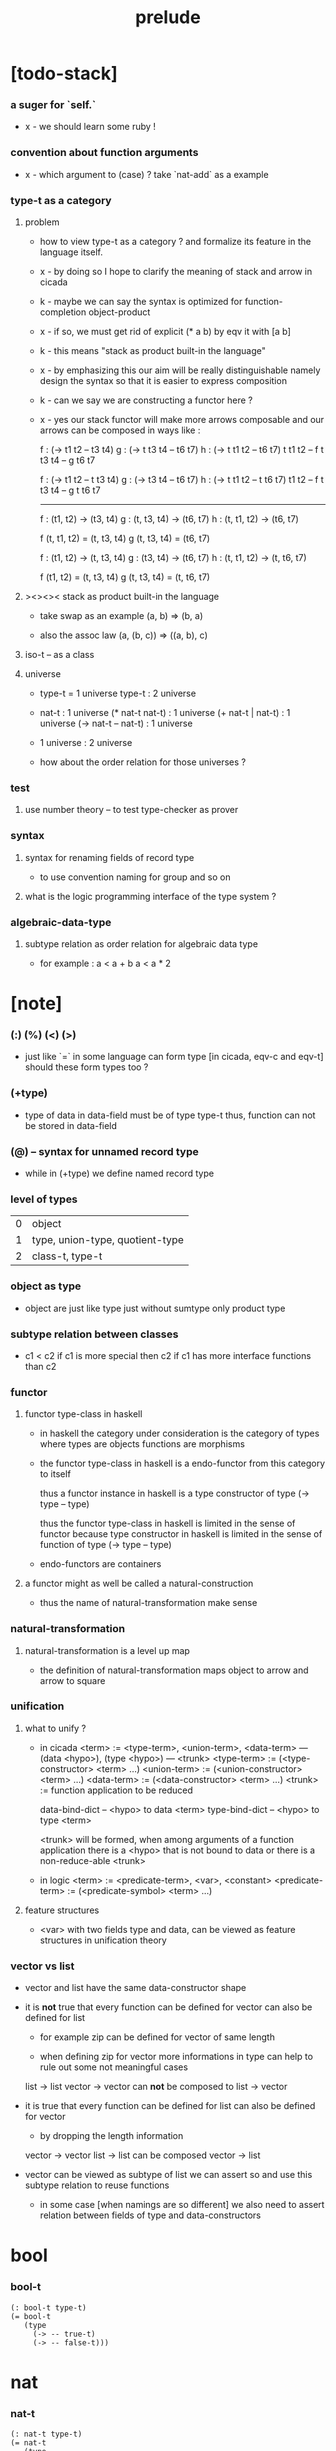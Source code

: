 #+title: prelude

* [todo-stack]

*** a suger for `self.`

    - x -
      we should learn some ruby !

*** convention about function arguments

    - x -
      which argument to (case) ?
      take `nat-add` as a example

*** type-t as a category

***** problem

      - how to view type-t as a category ?
        and formalize its feature in the language itself.

      - x -
        by doing so
        I hope to clarify the meaning of stack and arrow in cicada

      - k -
        maybe we can say
        the syntax is optimized for function-completion object-product

      - x -
        if so,
        we must get rid of explicit (* a b)
        by eqv it with [a b]

      - k -
        this means "stack as product built-in the language"

      - x -
        by emphasizing this
        our aim will be really distinguishable
        namely
        design the syntax
        so that it is easier to express composition

      - k -
        can we say we are constructing a functor here ?

      - x -
        yes
        our stack functor will make more arrows composable
        and our arrows can be composed in ways like :

        f : (-> t1 t2 -- t3 t4)
        g : (-> t t3 t4 -- t6 t7)
        h : (-> t t1 t2 -- t6 t7)
        t t1 t2 -- f
        t t3 t4 -- g
        t6 t7

        f : (-> t1 t2 -- t t3 t4)
        g : (-> t3 t4 -- t6 t7)
        h : (-> t t1 t2 -- t t6 t7)
        t1 t2 -- f
        t t3 t4 -- g
        t t6 t7

        ------

        f : (t1, t2) -> (t3, t4)
        g : (t, t3, t4) -> (t6, t7)
        h : (t, t1, t2) -> (t6, t7)

        f (t, t1, t2) = (t, t3, t4)
        g (t, t3, t4) = (t6, t7)

        f : (t1, t2) -> (t, t3, t4)
        g : (t3, t4) -> (t6, t7)
        h : (t, t1, t2) -> (t, t6, t7)

        f (t1, t2) = (t, t3, t4)
        g (t, t3, t4) = (t, t6, t7)

***** ><><>< stack as product built-in the language

      - take swap as an example  (a, b) => (b, a)

      - also the assoc law (a, (b, c)) => ((a,  b), c)

***** iso-t -- as a class

***** universe

      - type-t = 1 universe
        type-t : 2 universe

      - nat-t : 1 universe
        (* nat-t nat-t) : 1 universe
        (+ nat-t | nat-t) : 1 universe
        (-> nat-t -- nat-t) : 1 universe

      - 1 universe : 2 universe

      - how about the order relation for those universes ?

*** test

***** use number theory -- to test type-checker as prover

*** syntax

***** syntax for renaming fields of record type

      - to use convention naming for group and so on

***** what is the logic programming interface of the type system ?

*** algebraic-data-type

***** subtype relation as order relation for algebraic data type

      - for example :
        a < a + b
        a < a * 2

* [note]

*** (:) (%) (<) (>)

    - just like `=` in some language can form type
      [in cicada, eqv-c and eqv-t]
      should these form types too ?

*** (+type)

    - type of data in data-field must be of type type-t
      thus, function can not be stored in data-field

*** (@) -- syntax for unnamed record type

    - while in (+type)
      we define named record type

*** level of types

    | 0 | object                          |
    | 1 | type, union-type, quotient-type |
    | 2 | class-t, type-t                 |

*** object as type

    - object are just like type
      just without sumtype
      only product type

*** subtype relation between classes

    - c1 < c2
      if c1 is more special then c2
      if c1 has more interface functions than c2

*** functor

***** functor type-class in haskell

      - in haskell the category under consideration
        is the category of types
        where types are objects
        functions are morphisms

      - the functor type-class in haskell
        is a endo-functor from this category to itself

        thus a functor instance in haskell
        is a type constructor of type (-> type -- type)

        thus the functor type-class in haskell
        is limited in the sense of functor
        because type constructor in haskell
        is limited in the sense of function of type (-> type -- type)

      - endo-functors are containers

***** a functor might as well be called a natural-construction

      - thus the name of natural-transformation make sense

*** natural-transformation

***** natural-transformation is a level up map

      - the definition of natural-transformation
        maps object to arrow
        and arrow to square

*** unification

***** what to unify ?

      - in cicada
        <term> := <type-term>, <union-term>, <data-term>
        --- (data <hypo>), (type <hypo>)
        --- <trunk>
        <type-term>  := (<type-constructor> <term> ...)
        <union-term> := (<union-constructor> <term> ...)
        <data-term>  := (<data-constructor> <term> ...)
        <trunk> := function application to be reduced

        data-bind-dict -- <hypo> to data <term>
        type-bind-dict -- <hypo> to type <term>

        <trunk> will be formed,
        when among arguments of a function application
        there is a <hypo> that is not bound to data
        or there is a non-reduce-able <trunk>

      - in logic
        <term> := <predicate-term>, <var>, <constant>
        <predicate-term> := (<predicate-symbol> <term> ...)

***** feature structures

      - <var> with two fields type and data,
        can be viewed as feature structures
        in unification theory

*** vector vs list

    - vector and list have the same data-constructor shape

    - it is *not* true that
      every function can be defined for vector
      can also be defined for list

      - for example zip can be defined for vector of same length

      - when defining zip for vector
        more informations in type
        can help to rule out some not meaningful cases

      list -> list
      vector -> vector
      can *not* be composed to
      list -> vector

    - it is true that
      every function can be defined for list
      can also be defined for vector

      - by dropping the length information

      vector -> vector
      list -> list
      can be composed
      vector -> list

    - vector can be viewed as subtype of list
      we can assert so
      and use this subtype relation to reuse functions

      - in some case [when namings are so different]
        we also need to assert relation between
        fields of type and data-constructors

* bool

*** bool-t

    #+begin_src cicada
    (: bool-t type-t)
    (= bool-t
       (type
         (-> -- true-t)
         (-> -- false-t)))
    #+end_src

* nat

*** nat-t

    #+begin_src cicada
    (: nat-t type-t)
    (= nat-t
       (type
         (-> -- zero-t)
         (-> prev : nat-t -- succ-t)))
    #+end_src

*** nat-add

    #+begin_src cicada
    (: nat-add (-> nat-t nat-t -- nat-t))
    (= nat-add
       (let m n)
       (case n
         (zero-t m)
         (succ-t m n.prev recur succ-c)))
    #+end_src

*** nat-mul

    #+begin_src cicada
    (: nat-mul (-> nat-t nat-t -- nat-t))
    (= nat-mul
       (let m n)
       (case n
         (zero-t n)
         (succ-t m n.prev recur m nat-add)))
    #+end_src

*** nat-factorial

    #+begin_src cicada
    (: nat-factorial (-> nat-t -- nat-t))
    (= nat-factorial
       (let n)
       (case n
         (zero-t n succ-c)
         (succ-t n.prev recur n nat-mul)))
    #+end_src

* list

*** list-t

    #+begin_src cicada
    (: list-t (-> type-t -- type-t))
    (= list-t
       (type (@ t : type-t)
         (-> -- t null-t)
         (-> car : t
             cdr : t list-t
          -- t cons-t)))
    #+end_src

*** list-length

    #+begin_src cicada
    (: list-length (-> t list-t -- nat-t))
    (= list-length
       (let list)
       (case list
         (null-t zero-c)
         (cons-t list.cdr recur succ-c)))
    #+end_src

*** list-append

    #+begin_src cicada
    (: list-append
       (-> t list-t
           t list-t
        -- t list-t))
    (= list-append
       (let ante succ)
       (case succ
         (null-t ante)
         (cons-t succ.car ante succ.cdr recur cons-c)))
    #+end_src

*** list-map

    #+begin_src cicada
    (: list-map
       (-> a list-t
           (-> a -- b)
        -- b list-t))
    (= list-map
       (let list fun)
       (case list
         (null-t list)
         (cons-t list.car fun list.cdr {fun} recur cons-c)))
    #+end_src

*** list-remove-first

    #+begin_src cicada
    (: list-remove-first
       (-> t
           t list-t
        -- t list-t))
    (= list-remove-first
       (let x list)
       (case list
         (null-t list)
         (cons-t (case [list.car x eq-p]
                   (true-t  list.cdr)
                   (false-t list.car list.cdr x recur cons-c)))))
    #+end_src

* eqv

*** eqv-t

    #+begin_src cicada
    (: eqv-t
       (-> t :: type-t
           t
        -- type-t))
    (= eqv-t
       (type
         (-> value :: t
          -- value value eqv-t)))
    #+end_src

*** eqv-apply

    #+begin_src cicada
    (: eqv-apply
       (-> [a b] :: type-t
           [x y] :: a
           x y eqv-t
           fun : (-> a -- b)
        -- x fun y fun eqv-t))
    (= eqv-apply eqv-c)
    #+end_src

*** eqv-swap

    #+begin_src cicada
    (: eqv-swap
       (-> t :: type-t
           [x y] :: t
           x y eqv-t
        -- y x eqv-t))
    (= eqv-swap eqv-c)
    #+end_src

*** eqv-compose

    #+begin_src cicada
    (: eqv-compose
       (-> t :: type-t
           [x y z] :: t
           x y eqv-t
           y z eqv-t
        -- x z eqv-t))
    (= eqv-compose eqv-c)
    #+end_src

* nat

*** >< nat-even-p

*** nat-even-t -- re-imp predicate as judgment

    #+begin_src cicada
    (: nat-even-t (-> nat-t -- type-t))
    (= nat-even-t
       (type
         (-> -- zero-c zero-even-t)
         (-> m :: nat-t
             prev : m nat-even-t
          -- m succ-c succ-c even-plus-two-even-t)))

    (: two-even (-> -- zero-c succ-c succ-c nat-even-t))
    (= two-even zero-even-c even-plus-two-even-c)
    #+end_src

*** nat-add-associative

    #+begin_src cicada
    (: nat-add-associative
       (-> [x y z] : nat-t
        -- x y nat-add z nat-add
           x y z nat-add nat-add eqv-t))
    (= nat-add-associative
       (let x y z)
       (case z
         (zero-t eqv-c)
         (succ-t x y z.prev recur {succ-c} eqv-apply)))
    #+end_src

*** nat-add-commutative

    #+begin_src cicada
    (: nat-add-commutative
       (-> [m n] : nat-t
        -- m n nat-add
           n m nat-add eqv-t))
    (= nat-add-commutative
       (let m n)
       (case n
         (zero-t m nat-add-zero-commutative)
         (succ-t
           m n.prev recur {succ-c} eqv-apply
           n.prev m nat-add-succ-commutative eqv-compose)))
    #+end_src

*** nat-add-zero-commutative

    #+begin_src cicada
    (: nat-add-zero-commutative
       (-> m : nat-t
        -- m zero-c nat-add
           zero-c m nat-add eqv-t))
    (= nat-add-zero-commutative
       (let m)
       (case m
         (zero-t eqv-c)
         (succ-t m.prev recur {succ-c} eqv-apply)))
    #+end_src

*** nat-add-succ-commutative

    #+begin_src cicada
    (: nat-add-succ-commutative
       (-> [m n] : nat-t
        -- m succ-c n nat-add
           m n nat-add succ-c eqv-t))
    (= nat-add-succ-commutative
       (let m n)
       (case n
         (zero-t eqv-c)
         (succ-t m n.prev recur {succ-c} eqv-apply)))
    #+end_src

* list

*** list-length-t -- re-imp function as relation

    #+begin_src cicada
    (note
      (: list-length
         (-> list : t list-t
          -- length : nat-t))
      (: list-length-t
         (-> list : t list-t
             length : nat-t
          -- type-t)))

    (: list-length-t (-> t list-t, nat-t -- type-t))
    (= list-length-t
       (type (@ list : t list-t
                length : nat-t)
         (-> -- null-c zero-c zero-length-t)
         (-> prev : list length list-length-t
          -- element :: t
             element list cons-c
             length succ-c succ-length-t)))
    #+end_src

*** list-map-preserve-list-length

    #+begin_src cicada
    (: list-map-preserve-list-length
       (-> [a b] :: type-t
           fun :: (-> a -- b)
           list :: a list-t
           n :: nat-t
           list n list-length-t
        -- list {fun} list-map n list-length-t))
    (= list-map-preserve-list-length
       (let h)
       (case h
         (zero-length-t h)
         (succ-length-t h.prev recur succ-length-c)))
    #+end_src

*** list-append-t

    #+begin_src cicada
    ;; in prolog :
    ;;   append([], Succ, Succ).
    ;;   append([Car | Cdr], Succ, [Car | ResultCdr]):-
    ;;     append(Cdr, Succ, ResultCdr).

    (: list-append-t (-> t list-t t list-t t list-t -- type-t))
    (= list-append-t
       (type (@ [ante succ result] : t list-t)
         (-> -- null-c succ succ zero-append-t)
         (-> car :: t
             cdr :: t list-t
             result-cdr :: t list-t
             prev : cdr succ result-cdr list-append-t
          -- car cdr cons-c, succ, car result-cdr cons-c succ-append-t)))
    #+end_src

*** [semantic] succ-append-t

    #+begin_src cicada
    (note for [ante succ result succ-append-c]
      0 hypo-id-c data-hypo-c (quote type) local-let
      (quote type) local-get to-type
      type-t
      unify
      ><><><
      (@data-type-t
        (name "succ-append-t")
        (field-obj-dict
         (@ (type (quote type) local-get)
            (ante (quote ante) local-get)
            (succ (quote succ) local-get)
            (result (quote result) local-get))))
      (let data-type)
      (@data-obj-t
        (data-type data-type)
        (field-obj-dict
         (@ (prev (quote prev) local-get)))))
    #+end_src

* vect

*** vect-t

    #+begin_src cicada
    (: vect-t (-> nat-t type-t -- type-t))
    (= vect-t
       (type (@ length : nat-t
                t : type-t)
         (-> -- zero-c t null-vect-t)
         (-> car : t
             cdr : length t vect-t
             -- length succ-c t cons-vect-t)))
    #+end_src

*** vect-append

    #+begin_src cicada
    (: vect-append
       (-> m t vect-t
           n t vect-t
        -- m n nat-add t vect-t))
    (= vect-append
       (let x y)
       (case y
         (null-vect-t x)
         (cons-vect-t y.car x y.cdr recur cons-vect-c)))
    #+end_src

*** vect-map

    #+begin_src cicada
    (: vect-map (-> n a vect-t (-> a -- b) -- n b vect-t))
    (= vect-map
       (let list fun)
       (case list
         (null-vect-t list)
         (cons-vect-t list.car fun list.cdr {fun} recur cons-vect-c)))
    #+end_src

* category

*** category-s

    #+begin_src cicada
    (: category-s class-t)
    (= category-s
       (class
         (: object-t type-t)
         (: arrow-t (-> object-t object-t -- type-t))
         (: arrow-eqv-t (-> a b arrow-t a b arrow-t -- type-t))
         (: identity
            (-> object-t % a
             -- a a arrow-t))
         (: compose
            (-> a b arrow-t
                b c arrow-t
             -- a c arrow-t))
         (: identity-left
            (-> a b arrow-t % f
             -- a identity f compose, f arrow-eqv-t))
         (: identity-right
            (-> a b arrow-t % f
             -- f b identity compose, f arrow-eqv-t))
         (: compose-associative
            (-> a b arrow-t % f
                b c arrow-t % g
                c d arrow-t % h
             -- f g h compose compose
                f g compose h compose arrow-eqv-t))))
    #+end_src

*** category-s.arrow-inverse-t

    #+begin_src cicada
    (: category-s.arrow-inverse-t
       (-> a b self.arrow-t
           b a self.arrow-t
        -- type-t))
    (= category-s.arrow-inverse-t
       (let cat)
       (let f g)
       f g compose a identity self.arrow-eqv-t
       g f compose b identity self.arrow-eqv-t)
    #+end_src

*** category-s -- indentation

    #+begin_src cicada
    category-s = class
      object-t : type-t
      arrow-t : -> object-t object-t -- type-t
      arrow-eqv-t : -> a b arrow-t a b arrow-t -- type-t
      identity :
        -> object-t % a
        -- a a arrow-t
      compose :
        -> a b arrow-t
           b c arrow-t
        -- a c arrow-t
      identity-left :
        -> a b arrow-t % f
        -- a identity f compose, f arrow-eqv-t
      identity-right :
        -> a b arrow-t % f
        -- f b identity compose, f arrow-eqv-t
      compose-associative :
        -> a b arrow-t % f
           b c arrow-t % g
           c d arrow-t % h
        -- f g h compose compose
           f g compose h compose arrow-eqv-t
    #+end_src

* nat-lteq-t

*** nat-lteq-t

    #+begin_src cicada
    (: nat-lteq-t (-> nat-t nat-t -- type-t))
    (= nat-lteq-t
       (type (@ [l r] : nat-t)
         (-> -- zero-c r zero-lteq-t)
         (-> prev : l r nat-lteq-t
          -- l succ-c r succ-c succ-lteq-t)))
    #+end_src

*** nat-non-negative

    #+begin_src cicada
    (: nat-non-negative (-> n : nat-t -- zero-c n nat-lteq-t))
    (= nat-non-negative zero-lteq-c)
    #+end_src

*** nat-lteq-reflexive

    #+begin_src cicada
    (: nat-lteq-reflexive (-> n : nat-t -- n n nat-lteq-t))
    (= nat-lteq-reflexive
       (let n)
       (case n
         (zero-t zero-lteq-c)
         (succ-t n.prev recur succ-lteq-c)))
    #+end_src

*** nat-lteq-transitive

    #+begin_src cicada
    (: nat-lteq-transitive
       (-> a b nat-lteq-t
           b c nat-lteq-t
        -- a c nat-lteq-t))
    (= nat-lteq-transitive
       (let x y)
       (case x
         (zero-lteq-t zero-lteq-c)
         (succ-lteq-t x.prev y.prev recur succ-lteq-c)))
    #+end_src

*** nat-lt-t

    #+begin_src cicada
    (: nat-lt-t (-> nat-t nat-t -- type-t))
    (= nat-lt-t
       (let l r)
       l succ-c r nat-lteq-t)
    #+end_src

*** nat-archimedean-property

    #+begin_src cicada
    (: nat-archimedean-property
       (-> x : nat-t
        -- y : nat-t
           x y nat-lt-t))
    (= nat-archimedean-property
       succ-c dup nat-lteq-reflexive)
    #+end_src

*** nat-order-cat

    #+begin_src cicada
    (: nat-order-cat category-s)
    (= nat-order-cat
       (instance
         (= identity nat-lteq-reflexive)
         (= compose  nat-lteq-transitive)
         (= identity-left
            (let x)
            (case x
              (zero-lteq-t eqv-c)
              (succ-lteq-t x.prev recur {succ-lteq-c} eqv-apply)))
         (= identity-righ
            (let x)
            (case x
              (zero-lteq-t eqv-c)
              (succ-lteq-t x.prev recur {succ-lteq-c} eqv-apply)))
         (= compose-associative
            (let f g h)
            (case [f g h]
              ([zero-lteq-t _ _] eqv-c)
              ([succ-lteq-t succ-lteq-t succ-lteq-t]
               f.prev g.prev h.prev recur {succ-lteq-c} eqv-apply)))))
    #+end_src

* product

*** category-sarrow-unique-t

    #+begin_src cicada
    (: category-s.arrow-unique-t
       (-> a b self.arrow-t
           (-> a b self.arrow-t -- type-t)
        -- type-t))
    (= category-s.arrow-unique-t
       (let f theorem)
       f theorem
       (-> a b self.arrow-t % g
           g theorem
        -- f g self.arrow-eqv-t))
    #+end_src

*** category-s.object-product-t

    #+begin_src cicada
    (: category-s.object-product-t
       (-> self.object-t % a
           self.object-t % b
           self.object-t % p
           p a self.arrow-t % fst
           p b self.arrow-t % snd
        -- type-t))
    (= category-s.object-product-t
       (let a b p fst snd)
       (-> self.object-t % q
           q a self.arrow-t % fst~
           q b self.arrow-t % snd~
        -- q p self.arrow-t % m
           {(let m)
            fst~, m fst compose self.arrow-eqv-t
            snd~, m snd compose self.arrow-eqv-t}
           m swap self.arrow-unique-t))
    #+end_src

*** product-closed-s

    #+begin_src cicada
    (: product-closed-s class-t)
    (= product-closed-s
       (class (< category-s)
         (: product
            (-> object-t % a
                object-t % b
             -- object-t % p
                p a arrow-t % fst
                p b arrow-t % snd
                a b p fst snd object-product-t))))
    #+end_src

*** >< category-product-s -- first class class

    #+begin_src cicada
    (: category-product-s
       )
    #+end_src

* >< limit

*** ><

    #+begin_src cicada

    #+end_src

* groupoid

*** groupoid-s

    #+begin_src cicada
    (: groupoid-s class-t)
    (= groupoid-s
       (class
         (< category-s)
         (: inverse
            (-> a b arrow-t % f
             -- b a arrow-t % g
                f g arrow-inverse-t))))
    #+end_src

* >< group

* >< abelian-group

* >< monoid

* >< ring

* >< field

* >< vector-space

* >< morphism

*** ><><>< morphism-t

    - x -
      it seems fun-eqv-t must be built-in
      because `succ` and `ante` are not limited to `type-t`

    #+begin_src cicada
    (: morphism-t (-> type-t type-t -- type-t))
    (= morphism-t
       (let succ ante)
       (-> succ -- ante))
    #+end_src

*** fun-eqv-t

    - x -
      it seems fun-eqv-t must be built-in
      because `f` and `g` are not limited to `(-> a -- b)`

    #+begin_src cicada
    (: fun-eqv-t
       (-> [a b :: type-t]
           (-> a -- b)
           (-> a -- b)
        -- type-t))
    (= fun-eqv-t
       (type (@ [lhs rhs] : (-> a -- b))
         (-> (-> x : a -- x lhs x rhs eqv-t)
          -- {lhs} {rhs} fun-eqv-t)))
    #+end_src

*** >< type-cat

    #+begin_src cicada
    (: type-cat category-s)
    (= type-cat
       (instance
         (= identity )
         (= compose  )
         (= identity-left )
         (= identity-righ )
         (= compose-associative )))
    #+end_src

* functor

*** functor-s

    #+begin_src cicada
    (: functor-s class-t)
    (= functor-s
       (class
         (: fun-t (-> type-t -- type-t))
         (: map (-> a fun-t, (-> a -- b) -- b fun-t))))
    #+end_src

*** list-functor

    #+begin_src cicada
    (: list-functor functor-s)
    (= list-functor
       (instance
         (= fun-t list-t)
         (= map
            (let list fun)
            (case list
              (null-t null-c)
              (cons-t
                list.car fun
                list.cdr {fun} recur
                cons-c)))))
    #+end_src

* monad

*** monad-s

    #+begin_src cicada
    (: monad-s class-t)
    (= monad-s
       (class
         (< functor-s)
         (: pure (-> t -- t fun-t))
         (: bind (-> a fun-t, (-> a -- b fun-t) -- b fun-t))))
    #+end_src

*** monad-s.compose

    #+begin_src cicada
    (: monad-s.compose
       (-> (-> a -- b self.fun-t)
           (-> b -- c self.fun-t)
        -- (-> a -- c self.fun-t)))
    (= monad-s.compose
       (let f g)
       {f {g} self.bind})
    #+end_src

*** monad-s.flatten

    #+begin_src cicada
    (: monad-s.flatten
       (-> a self.fun-t self.fun-t
        -- a self.fun-t))
    (= monad-s.flatten {} self.bind)
    #+end_src

*** list-monad

    #+begin_src cicada
    (: list-monad monad-s)
    (= list-monad
       (instance
         (= pure null-c cons-c)
         (= bind
            (let list fun)
            (case list
              (null-t null-c)
              (cons-t
                list.car fun
                list.cdr {fun} recur
                list-append)))))
    #+end_src

* maybe

*** maybe-t

    #+begin_src cicada
    (: maybe-t (-> type-t -- type-t))
    (= maybe-t
       (type (@ t : type-t)
         (-> -- t none-t)
         (-> value : t -- t just-t)))
    #+end_src

*** maybe-functor

    #+begin_src cicada
    (: maybe-functor functor-s)
    (= maybe-functor
       (instance
         (= fun-t maybe-t)
         (= map
            (let maybe fun)
            (case maybe
              (none-t none-c)
              (just-t maybe.value fun just-c)))))
    #+end_src

*** maybe-monad

    #+begin_src cicada
    (: maybe-monad monad-s)
    (= maybe-monad
       (= pure just-c)
       (= bind
          (let maybe fun)
          (case maybe
            (none-t none-c)
            (just-t maybe.value fun))))
    #+end_src

* state

*** state-t

    #+begin_src cicada
    (: state-t (-> type-t type-t -- type-t))
    (= state-t
       (let a s)
       (-> s -- s a))
    #+end_src

*** state-monad

    #+begin_src cicada
    (: state-monad (-> type-t -- monad-s))
    (= state-monad
       (let s)
       (instance
         (= fun-t {s state-t})
         (: map (-> a s state-t, (-> a -- b)
                 -- b s state-t))
         (: map (-> (-> s -- s a), (-> a -- b)
                 -- (-> s -- s b)))
         (= map
            (let state fun)
            {state fun})
         (= pure
            (let value)
            {value})
         (= bind
            (let state fun)
            {state fun apply})))
    #+end_src

* tree

*** tree-t

    #+begin_src cicada
    (: tree-t (-> type-t -- type-t))
    (= tree-t
       (type (@ t)
         (-> t % value -- t leaf-t)
         (-> t tree-t % [left right]
          -- t branch-t)))
    #+end_src

*** tree-functor

    #+begin_src cicada
    (: tree-functor functor-s)
    (= tree-functor
       (instance
         (= fun-t tree-t)
         (= map
            (let tree fun)
            (case tree
              (leaf-t tree.value fun leaf-c)
              (branch-t
                tree.left {fun} recur
                tree.right {fun} recur branch-c)))))
    #+end_src

*** tree-zip

    #+begin_src cicada
    (: tree-zip
       (-> a tree-t
           b tree-t
        -- (* a b) tree-t maybe-t))
    (= tree-zip
       (let x y)
       (case [x y]
         ([leaf-t leaf-t]
          x.value y.value prod leaf-c pure)
         ([branch-t branch-t]
          (do x.left y.left recur (>- left)
              x.right y.right recur (>- right)
              left right branch-c pure))
         (else none-c)))
    #+end_src

*** tree-numbering-with-nat

    #+begin_src cicada
    (: tree-numbering-with-nat
       (-> nat-t, t tree-t
        -- nat-t, nat-t tree-t))
    (= tree-numbering-with-nat
       (let tree)
       (case tree
         (leaf-t dup inc swap leaf-c)
         (branch-t
           tree.left recur (let left)
           tree.right recur (let right)
           left right branch-c)))
    #+end_src

*** tree-numbering

    #+begin_src cicada
    (: tree-numbering
       (-> t tree-t
        -- nat-t tree-t state-t))
    (= tree-numbering
       (let tree)
       (case tree
         (leaf-t {dup inc swap leaf-c})
         (branch-t
           (do tree.left recur (>- left)
               tree.right recur (>- right)
               left right branch-c))))
    #+end_src

* >< int

*** int-t

    #+begin_src cicada

    #+end_src

*** >< mod-t

*** gcd-t

    #+begin_src cicada
    (: gcd-t (-> int-t int-t int-t -- type-t))
    (= gcd-t
       (type (@ [x y d] : int-t)
         (-> -- x zero-c x zero-gcd-t)
         (-> gcd : x y d gcd-t
             mod : x y z mod-t
          -- y z d mod-gcd-t)))
    #+end_src

* >< dependent-category

*** dependent-category-s

    #+begin_src cicada
    (: dependent-category-s class-t)
    (= dependent-category-s
       (class
         (: object-t type-t)
         (: object-eqv-t (-> object-t object-t -- type-t))
         (: arrow-t (-> object-t object-t -- type-t))
         (: arrow-eqv-t (-> a b arrow-t a b arrow-t -- type-t))
         (: substitution-t monoid-s)
         (: substitute
            (-> object-t substitution-t -- object-t))
         (: unification
            (-> a : object-t
                b : object-t
             -- c : object-t
                s : substitution-t
                a s substitute c object-eqv-t
                b s substitute c object-eqv-t))
         (: identity
            (-> a : object-t
             -- a a arrow-t))
         (: cut
            (-> a b arrow-t
                c d arrow-t
             -- a b c unifier substitute
                d b c unifier substitute
                arrow-t))
         (: identity-left
            (->
             -- ))
         (: identity-right
            (->
             -- ))
         (: cut-associative
            (->
             -- ))))
    #+end_src

